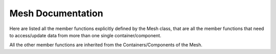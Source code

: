 .. _mesh_doc:

Mesh Documentation
==================

Here are listed all the member functions explicitly defined by the Mesh class, that are all the
member functions that need to access/update data from more than one single container/component.

All the other member functions are inherited from the Containers/Components of the Mesh.

.. doxygenclass:: vcl::Mesh
   :members:

